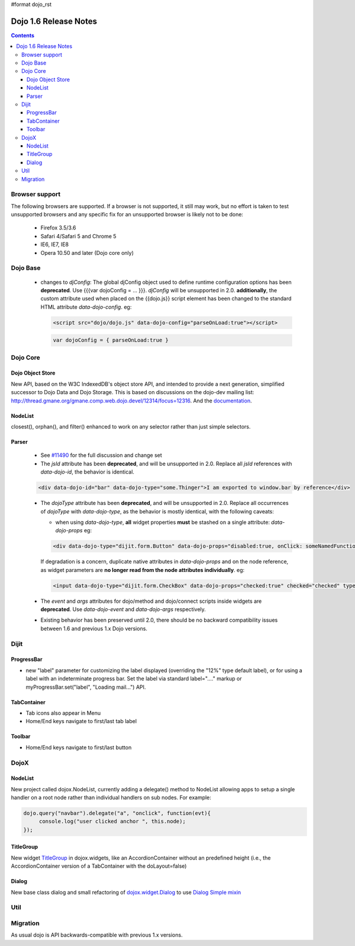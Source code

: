 #format dojo_rst

Dojo 1.6 Release Notes
======================

.. contents::
   :depth: 3

===============
Browser support
===============

The following browsers are supported. If a browser is not supported, it still may work, but no effort is taken to test unsupported browsers and any specific fix for an unsupported browser is likely not to be done:

  * Firefox 3.5/3.6
  * Safari 4/Safari 5 and Chrome 5
  * IE6, IE7, IE8
  * Opera 10.50 and later (Dojo core only)

=========
Dojo Base
=========

  * changes to `djConfig`:  The global djConfig object used to define runtime configuration options has been **deprecated**. Use {{{var dojoConfig = ... }}}. `djConfig` will be unsupported in 2.0. **additionally**, the custom attribute used when placed on the {{dojo.js}} script element has been changed to the standard HTML attribute `data-dojo-config`.  eg:

    .. code-block :: html

        <script src="dojo/dojo.js" data-dojo-config="parseOnLoad:true"></script>

    .. code-block :: javascript
 
        var dojoConfig = { parseOnLoad:true }

=========
Dojo Core
=========

Dojo Object Store
-----------------
New API, based on the W3C IndexedDB's object store API, and intended to
provide a next generation, simplified successor to Dojo Data and Dojo
Storage. This is based on discussions on the dojo-dev mailing list:
http://thread.gmane.org/gmane.comp.web.dojo.devel/12314/focus=12316.
And the `documentation <dojo/store>`_.

NodeList
--------
closest(), orphan(), and filter() enhanced to work on any selector rather than just simple selectors.

Parser
------

  * See `#11490 <http://bugs.dojotoolkit.org/ticket/11490>`_ for the full discussion and change set 

  * The `jsId` attribute has been **deprecated**, and will be unsupported in 2.0. Replace all `jsId` references with `data-dojo-id`, the behavior is identical.

  .. code-block :: html
 
     <div data-dojo-id="bar" data-dojo-type="some.Thinger">I am exported to window.bar by reference</div>

  * The `dojoType` attribute has been **deprecated**, and will be unsupported in 2.0. Replace all occurrences of `dojoType` with `data-dojo-type`, as the behavior is mostly identical, with the following caveats:

    * when using `data-dojo-type`, **all** widget properties **must** be stashed on a single attribute: `data-dojo-props` eg:

    .. code-block :: html
 
      <div data-dojo-type="dijit.form.Button" data-dojo-props="disabled:true, onClick: someNamedFunction">Click</div>

    If degradation is a concern, duplicate native attributes in `data-dojo-props` and on the node reference, as widget parameters are **no longer read from the node attributes individually**. eg:

    .. code-block :: html

       <input data-dojo-type="dijit.form.CheckBox" data-dojo-props="checked:true" checked="checked" type="checkbox'>
    
  * The `event` and `args` attributes for dojo/method and dojo/connect scripts inside widgets are **deprecated**. Use `data-dojo-event` and `data-dojo-args` respectively.

  * Existing behavior has been preserved until 2.0, there should be no backward compatibility issues between 1.6 and previous 1.x Dojo versions.


=====
Dijit
=====

ProgressBar
-----------
- new "label" parameter for customizing the label displayed (overriding the "12%" type default label), or for using a label with an indeterminate progress bar.    Set the label via standard label="...." markup or myProgressBar.set("label", "Loading mail...") API.

TabContainer
------------
- Tab icons also appear in Menu
- Home/End keys navigate to first/last tab label

Toolbar
-------
- Home/End keys navigate to first/last button

=====
DojoX
=====

NodeList
--------
New project called dojox.NodeList, currently adding a delegate() method to NodeList allowing apps to setup a single handler on a root node rather than individual handlers on sub nodes.   For example:

.. code-block :: javascript

		dojo.query("navbar").delegate("a", "onclick", function(evt){
		     console.log("user clicked anchor ", this.node);
		});


TitleGroup
----------
New widget `TitleGroup <dojox/widget/TitleGroup>`_ in dojox.widgets, like an AccordionContainer without an predefined height (i.e., the AccordionContainer version of a TabContainer with the doLayout=false)

Dialog
------
New base class dialog and small refactoring of `dojox.widget.Dialog <dojox/widget/Dialog>`_ to use `Dialog Simple mixin <dojox/widget/DialogSimple>`_

====
Util
====

=========
Migration
=========

As usual dojo is API backwards-compatible with previous 1.x versions.   
